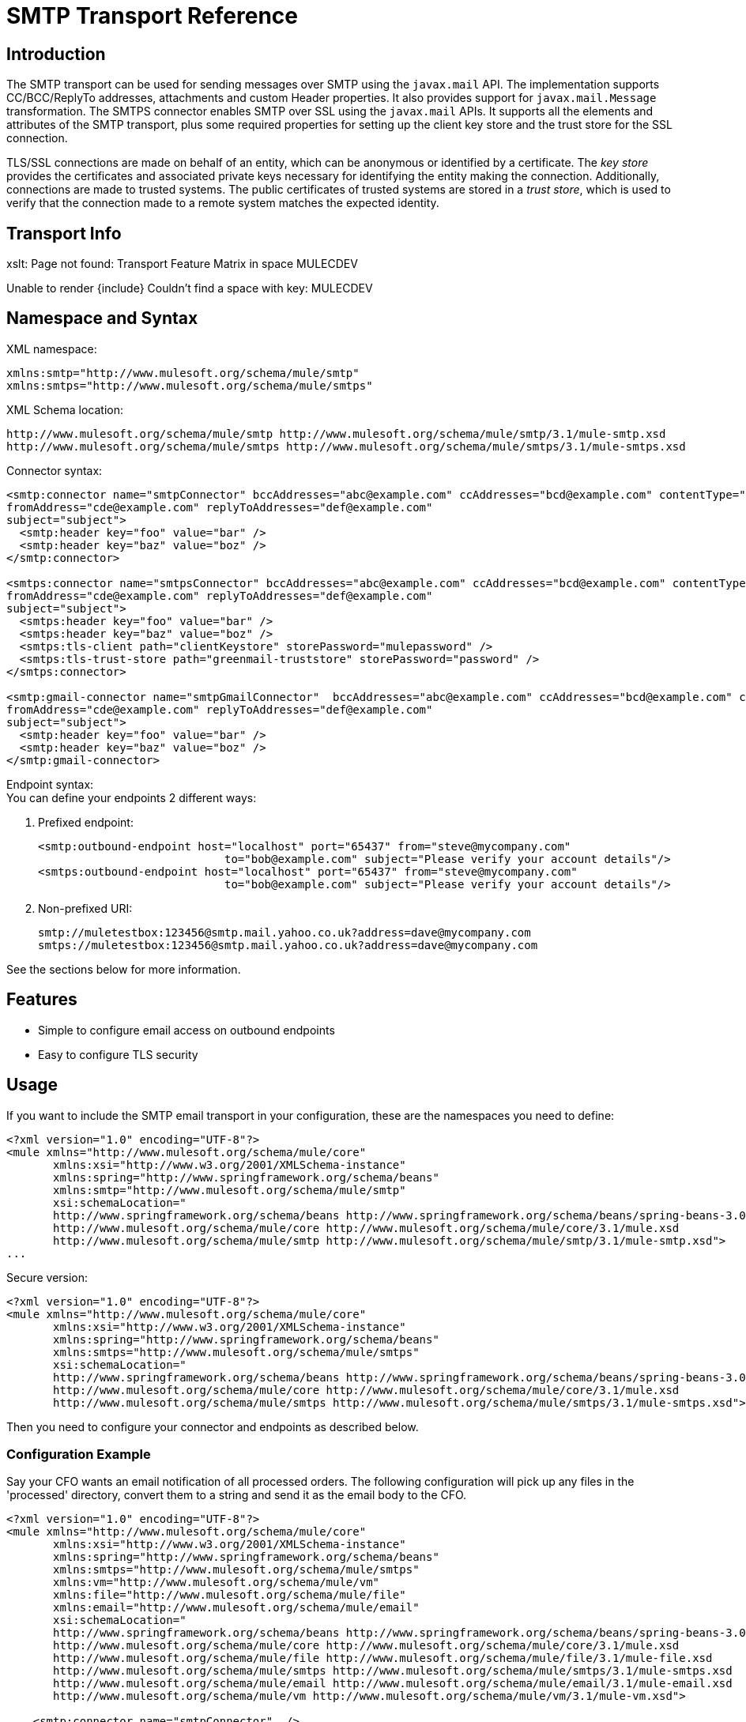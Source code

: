= SMTP Transport Reference

== Introduction

The SMTP transport can be used for sending messages over SMTP using the `javax.mail` API. The implementation supports CC/BCC/ReplyTo addresses, attachments and custom Header properties. It also provides support for `javax.mail.Message` transformation. The SMTPS connector enables SMTP over SSL using the `javax.mail` APIs. It supports all the elements and attributes of the SMTP transport, plus some required properties for setting up the client key store and the trust store for the SSL connection.

TLS/SSL connections are made on behalf of an entity, which can be anonymous or identified by a certificate. The _key store_ provides the certificates and associated private keys necessary for identifying the entity making the connection. Additionally, connections are made to trusted systems. The public certificates of trusted systems are stored in a _trust store_, which is used to verify that the connection made to a remote system matches the expected identity.

== Transport Info

====
xslt: Page not found: Transport Feature Matrix in space MULECDEV

Unable to render \{include} Couldn't find a space with key: MULECDEV
====

== Namespace and Syntax

XML namespace:

[source, xml]
----
xmlns:smtp="http://www.mulesoft.org/schema/mule/smtp"
xmlns:smtps="http://www.mulesoft.org/schema/mule/smtps"
----

XML Schema location:

[source]
----
http://www.mulesoft.org/schema/mule/smtp http://www.mulesoft.org/schema/mule/smtp/3.1/mule-smtp.xsd
http://www.mulesoft.org/schema/mule/smtps http://www.mulesoft.org/schema/mule/smtps/3.1/mule-smtps.xsd
----

Connector syntax:

[source, xml]
----
<smtp:connector name="smtpConnector" bccAddresses="abc@example.com" ccAddresses="bcd@example.com" contentType="foo/bar"
fromAddress="cde@example.com" replyToAddresses="def@example.com"
subject="subject">
  <smtp:header key="foo" value="bar" />
  <smtp:header key="baz" value="boz" />
</smtp:connector>

<smtps:connector name="smtpsConnector" bccAddresses="abc@example.com" ccAddresses="bcd@example.com" contentType="foo/bar"
fromAddress="cde@example.com" replyToAddresses="def@example.com"
subject="subject">
  <smtps:header key="foo" value="bar" />
  <smtps:header key="baz" value="boz" />
  <smtps:tls-client path="clientKeystore" storePassword="mulepassword" />
  <smtps:tls-trust-store path="greenmail-truststore" storePassword="password" />
</smtps:connector>

<smtp:gmail-connector name="smtpGmailConnector"  bccAddresses="abc@example.com" ccAddresses="bcd@example.com" contentType="foo/bar"
fromAddress="cde@example.com" replyToAddresses="def@example.com"
subject="subject">
  <smtp:header key="foo" value="bar" />
  <smtp:header key="baz" value="boz" />
</smtp:gmail-connector>
----

Endpoint syntax: +
You can define your endpoints 2 different ways:

. Prefixed endpoint:
+

[source, xml]
----
<smtp:outbound-endpoint host="localhost" port="65437" from="steve@mycompany.com"
                            to="bob@example.com" subject="Please verify your account details"/>
<smtps:outbound-endpoint host="localhost" port="65437" from="steve@mycompany.com"
                            to="bob@example.com" subject="Please verify your account details"/>
----

. Non-prefixed URI:
+

[source]
----
smtp://muletestbox:123456@smtp.mail.yahoo.co.uk?address=dave@mycompany.com
smtps://muletestbox:123456@smtp.mail.yahoo.co.uk?address=dave@mycompany.com
----

See the sections below for more information.

== Features

* Simple to configure email access on outbound endpoints
* Easy to configure TLS security

== Usage

If you want to include the SMTP email transport in your configuration, these are the namespaces you need to define:

[source, xml]
----
<?xml version="1.0" encoding="UTF-8"?>
<mule xmlns="http://www.mulesoft.org/schema/mule/core"
       xmlns:xsi="http://www.w3.org/2001/XMLSchema-instance"
       xmlns:spring="http://www.springframework.org/schema/beans"
       xmlns:smtp="http://www.mulesoft.org/schema/mule/smtp"
       xsi:schemaLocation="
       http://www.springframework.org/schema/beans http://www.springframework.org/schema/beans/spring-beans-3.0.xsd
       http://www.mulesoft.org/schema/mule/core http://www.mulesoft.org/schema/mule/core/3.1/mule.xsd
       http://www.mulesoft.org/schema/mule/smtp http://www.mulesoft.org/schema/mule/smtp/3.1/mule-smtp.xsd">
...
----

Secure version:

[source, xml]
----
<?xml version="1.0" encoding="UTF-8"?>
<mule xmlns="http://www.mulesoft.org/schema/mule/core"
       xmlns:xsi="http://www.w3.org/2001/XMLSchema-instance"
       xmlns:spring="http://www.springframework.org/schema/beans"
       xmlns:smtps="http://www.mulesoft.org/schema/mule/smtps"
       xsi:schemaLocation="
       http://www.springframework.org/schema/beans http://www.springframework.org/schema/beans/spring-beans-3.0.xsd
       http://www.mulesoft.org/schema/mule/core http://www.mulesoft.org/schema/mule/core/3.1/mule.xsd
       http://www.mulesoft.org/schema/mule/smtps http://www.mulesoft.org/schema/mule/smtps/3.1/mule-smtps.xsd">
----

Then you need to configure your connector and endpoints as described below.

=== Configuration Example

Say your CFO wants an email notification of all processed orders. The following configuration will pick up any files in the 'processed' directory, convert them to a string and send it as the email body to the CFO.

[source, xml]
----
<?xml version="1.0" encoding="UTF-8"?>
<mule xmlns="http://www.mulesoft.org/schema/mule/core"
       xmlns:xsi="http://www.w3.org/2001/XMLSchema-instance"
       xmlns:spring="http://www.springframework.org/schema/beans"
       xmlns:smtps="http://www.mulesoft.org/schema/mule/smtps"
       xmlns:vm="http://www.mulesoft.org/schema/mule/vm"
       xmlns:file="http://www.mulesoft.org/schema/mule/file"
       xmlns:email="http://www.mulesoft.org/schema/mule/email"
       xsi:schemaLocation="
       http://www.springframework.org/schema/beans http://www.springframework.org/schema/beans/spring-beans-3.0.xsd
       http://www.mulesoft.org/schema/mule/core http://www.mulesoft.org/schema/mule/core/3.1/mule.xsd
       http://www.mulesoft.org/schema/mule/file http://www.mulesoft.org/schema/mule/file/3.1/mule-file.xsd
       http://www.mulesoft.org/schema/mule/smtps http://www.mulesoft.org/schema/mule/smtps/3.1/mule-smtps.xsd
       http://www.mulesoft.org/schema/mule/email http://www.mulesoft.org/schema/mule/email/3.1/mule-email.xsd
       http://www.mulesoft.org/schema/mule/vm http://www.mulesoft.org/schema/mule/vm/3.1/mule-vm.xsd">

    <smtp:connector name="smtpConnector"  />

    <flow name="processed-orders">
        <file:inbound-endpoint path="/tmp/processed"> ❶
            <file:file-to-string-transformer/> ❷
        </file:inbound-endpoint>
        <smtps:outbound-endpoint host="smtpsServer" port="25" from="bob" subject="processed order" to="cfo@example.com"> ❸
            <email:string-to-email-transformer/> ❹
        </smtps:outbound-endpoint>
    </flow>
</mule>
----

This configuration defines a inbound file endpoint which looks in the '/tmp/processed' directory ❶ and converts any files found to a string ❷. An outbound smtp server is defined on ❸. A string-to-email-transformer ❹ will convert the string to email format before the email is sent.

Secure version:

[source, xml]
----
<?xml version="1.0" encoding="UTF-8"?>
<mule xmlns="http://www.mulesoft.org/schema/mule/core"
       xmlns:xsi="http://www.w3.org/2001/XMLSchema-instance"
       xmlns:spring="http://www.springframework.org/schema/beans"
       xmlns:smtps="http://www.mulesoft.org/schema/mule/smtps"
       xmlns:vm="http://www.mulesoft.org/schema/mule/vm"
       xmlns:file="http://www.mulesoft.org/schema/mule/file"
       xmlns:email="http://www.mulesoft.org/schema/mule/email"
       xsi:schemaLocation="
       http://www.springframework.org/schema/beans http://www.springframework.org/schema/beans/spring-beans-3.0.xsd
       http://www.mulesoft.org/schema/mule/core http://www.mulesoft.org/schema/mule/core/3.1/mule.xsd
       http://www.mulesoft.org/schema/mule/file http://www.mulesoft.org/schema/mule/file/3.1/mule-file.xsd
       http://www.mulesoft.org/schema/mule/smtps http://www.mulesoft.org/schema/mule/smtps/3.1/mule-smtps.xsd
       http://www.mulesoft.org/schema/mule/email http://www.mulesoft.org/schema/mule/email/3.1/mule-email.xsd
       http://www.mulesoft.org/schema/mule/vm http://www.mulesoft.org/schema/mule/vm/3.1/mule-vm.xsd">

    <smtps:connector name="smtpsConnector"> ❶
        <smtps:tls-client path="clientKeystore" storePassword="mulepassword" />
        <smtps:tls-trust-store path="greenmail-truststore" storePassword="password" />
    </smtps:connector>

    <flow name="processed-orders">
        <file:inbound-endpoint path="/tmp/processed"> ❷
            <file:file-to-string-transformer/> ❸
        </file:inbound-endpoint>
        <smtps:outbound-endpoint host="smtpsServer" port="25" from="bob" subject="processed order" to="cfo@example.com"> ❹
            <email:string-to-email-transformer/> ❺
        </smtps:outbound-endpoint>
    </flow>
</mule>
----

The smtps connector has a TLS client and server keystore information as defined on ❶. An inbound file endpoint looks in the '/tmp/processed' directory ❷ and converts any files found to a string ❸. An outbound smtp server is defined on ❹. A string-to-email-transformer ❺ will convert the string to email format before the email is sent.

== Configuration Reference

=== Connectors

The SMTP connector supports all the link:/documentation-3.2/display/32X/Configuring+a+Transport#ConfiguringaTransport-commonConfig[common connector attributes and properties] and the following optional elements and attributes:

[cols=",,,",options="header",]
|===
|Attribute |Description |Default |Required
|bccAddresses |Comma separated list of addresses for blind copies. |  |False
|ccAddresses |Comma separated list of addresses for copies. |  |False
|contentType |Mime type for the outgoing message. |  |False
|fromAddress |The from address for the outgoing message. |  |False
|replyToAddresses |The reply-to address for the outgoing message. |  |False
|subject |The default subject for the outgoing message if none is set in the message. |  |False
|===

[cols=",",options="header",]
|===
|Element |Description
|header |Additional header name and value, added to the message.
|===

For the secure version, the following elements are also required:

[width="100%",cols="50%,50%",options="header",]
|===
|Element |Description
|tls-client a|
Configures the client key store with the following attributes:

* path: The location (which will be resolved relative to the current classpath and file system, if possible) of the keystore that contains public certificates and private keys for identification
* storePassword: The password used to protect the keystore
* class: The type of keystore used (a Java class name)

|tls-trust-store a|
Configures the trust store. The attributes are:

* path: The location (which will be resolved relative to the current classpath and file system, if possible) of the trust store that contains public certificates of trusted servers
* storePassword: The password used to protect the trust store
|===

For example:

[source, xml]
----
<?xml version="1.0" encoding="UTF-8"?>
<mule xmlns="http://www.mulesoft.org/schema/mule/core"
       xmlns:xsi="http://www.w3.org/2001/XMLSchema-instance"
       xmlns:spring="http://www.springframework.org/schema/beans"
       xmlns:smtp="http://www.mulesoft.org/schema/mule/smtp"
       xsi:schemaLocation="
       http://www.springframework.org/schema/beans http://www.springframework.org/schema/beans/spring-beans-2.5.xsd
       http://www.mulesoft.org/schema/mule/core http://www.mulesoft.org/schema/mule/core/3.0/mule.xsd
       http://www.mulesoft.org/schema/mule/smtp http://www.mulesoft.org/schema/mule/smtp/3.0/mule-smtp.xsd">
...
<smtp:connector name="smtpConnector" bccAddresses="abc@example.com" ccAddresses="bcd@example.com" contentType="foo/bar"
fromAddress="cde@example.com" replyToAddresses="def@example.com"
subject="subject">
  <smtp:header key="foo" value="bar" />
  <smtp:header key="baz" value="boz" />
</smtp:connector>
----

Secure version:

[source, xml]
----
<?xml version="1.0" encoding="UTF-8"?>
<mule xmlns="http://www.mulesoft.org/schema/mule/core"
       xmlns:xsi="http://www.w3.org/2001/XMLSchema-instance"
       xmlns:spring="http://www.springframework.org/schema/beans"
       xmlns:smtps="http://www.mulesoft.org/schema/mule/smtps"
       xsi:schemaLocation="
       http://www.springframework.org/schema/beans http://www.springframework.org/schema/beans/spring-beans-2.5.xsd
       http://www.mulesoft.org/schema/mule/core http://www.mulesoft.org/schema/mule/core/3.0/mule.xsd
       http://www.mulesoft.org/schema/mule/smtps http://www.mulesoft.org/schema/mule/smtps/3.0/mule-smtps.xsd">

<smtps:connector name="smtpsConnector">
  <smtps:tls-client path="clientKeystore" storePassword="mulepassword" />
  <smtps:tls-trust-store path="greenmail-truststore" storePassword="password" />
</smtps:connector>
<model name="test">
  <service name="relay">
    <inbound>
      <vm:inbound-endpoint path="send" />
  </inbound>
  <outbound>
    <pass-through-router>
      <smtps:outbound-endpoint host="localhost" port="65439" to="bob@example.com" />
    </pass-through-router>
  </outbound>
...
----

The gmail-connector connector supports all of the above. +
For example:

[source, xml]
----
<?xml version="1.0" encoding="UTF-8"?>
<mule xmlns="http://www.mulesoft.org/schema/mule/core"
       xmlns:xsi="http://www.w3.org/2001/XMLSchema-instance"
       xmlns:spring="http://www.springframework.org/schema/beans"
       xmlns:smtp="http://www.mulesoft.org/schema/mule/smtp"
       xsi:schemaLocation="
       http://www.springframework.org/schema/beans http://www.springframework.org/schema/beans/spring-beans-2.5.xsd
       http://www.mulesoft.org/schema/mule/core http://www.mulesoft.org/schema/mule/core/3.0/mule.xsd
       http://www.mulesoft.org/schema/mule/smtp http://www.mulesoft.org/schema/mule/smtp/3.0/mule-smtp.xsd">
...
<smtp:gmail-connector name="smtpGmailConnector"  bccAddresses="abc@example.com" ccAddresses="bcd@example.com" contentType="foo/bar"
fromAddress="cde@example.com" replyToAddresses="def@example.com"
subject="subject">
  <smtp:header key="foo" value="bar" />
  <smtp:header key="baz" value="boz" />
</smtp:gmail-connector>
----

=== Endpoints

SMTP endpoints describe details about the SMTP server and the recipients of messages sent from the SMTP endpoint. You link:/documentation-3.2/display/32X/Configuring+Endpoints[configure the endpoints] just as you would with any other transport, with the following additional attributes:

[cols=",",options="header",]
|==============
|Attribute |Description
|user |The user name of the mailbox owner
|password |The password of the user
|host |The IP address of the SMTP server, such as www.mulesoft.com, localhost, or 127.0.0.1
|port |The port number of the SMTP server
|to |The destination for the email
|from |The address of the sender of the email
|subject |The email subject
|cc |A comma-separated list of email addresses to copy on this email
|bcc |A comma-separated list of email addresses to blind-copy on this email
|replyTo |The address used by default if someone replies to the email
|==============

For example:

[source, xml]
----
<outbound>
  <pass-through-router>
    <smtp:outbound-endpoint host="localhost" port="65437" from="steve@mycompany.com"
                            to="bob@example.com" subject="Please verify your account details"/>
  </pass-through-router>
</outbound>
----

Secure version:

[source, xml]
----
<outbound>
  <pass-through-router>
    <smtps:outbound-endpoint host="localhost" port="65437" from="steve@mycompany.com"
                            to="bob@example.com" subject="Please verify your account details"/>
  </pass-through-router>
</outbound>
----

You can also define the endpoints using a URI syntax:

[source, xml]
----
<outbound-endpoint address="smtp://muletestbox:123456@smtp.mail.yahoo.co.uk?address=dave@mycompany.com"/>
<outbound-endpoint address="smtps://muletestbox:123456@smtp.mail.yahoo.co.uk?address=dave@mycompany.com"/>
----

This will send mail using `smtp.mail.yahoo.co.uk` (using the default SMTP port) to the address `dave@mycompany.com`. The SMTP request is authenticated using the username `muletestbox` and the password `123456`.

====
xslt: Read http://www.mulesoft.org/xslt/mule/schemadoc/3.1/individual-transport-or-module-wiki.xsl error because of: java.io.IOException: Server returned HTTP response code: 401 for URL: http://svn.codehaus.org/mule/branches/mule-3.1.x/tools/schemadocs/src/main/resources/xslt//individual-transport-or-module-wiki.xsl
====

Here is how you define transformers in your Mule configuration file:

[source, xml]
----
<email:bytes-to-mime-transformer encoding="" ignoreBadInput="" mimeType="" name="" returnClass="" xsi:type=""/>
<email:email-to-string-transformer encoding="" ignoreBadInput="" mimeType="" name="" returnClass="" xsi:type=""/>
<email:mime-to-bytes-transformer encoding="" ignoreBadInput="" mimeType="" name="" returnClass="" xsi:type=""/>
<email:object-to-mime-transformer encoding="" ignoreBadInput="" mimeType="" name="" returnClass=""
useInboundAttachments="true" useOutboundAttachments="true"/>
{Note}Need to explain attributes somewhere; can we pull them in from xsd?{Note}
<email:string-to-email-transformer encoding="" ignoreBadInput="" mimeType="" name="" returnClass="" xsi:type=""/>
----

Each transformer supports all the common transformer attributes and properties:

====
xslt: Read http://www.mulesource.org/xslt/mule/schemadoc/3.0/single-element-wiki.xsl error because of: java.io.IOException: Server returned HTTP response code: 401 for URL: http://svn.codehaus.org/mule/branches/mule-3.1.x/tools/schemadocs/src/main/resources/xslt//single-element-wiki.xsl
====

The object-to-mime-transformer has the following attributes:

[cols=",,",options="header",]
|=========
|Attribute |Description |Default Value
|useInboundAttachments |Whether to transform inbound attachment in the input message into MIME parts. |true
|useOutboundAttachments |Whether to transform outbound attachment in the input message into MIME parts. |true
|=========

To use these transformers, make sure you include the 'email' namespace in your mule configuration.



=== Filters

Filters can be set on an endpoint to filter out any unwanted messages. The Email transport provides a couple of filters that can either be used directly or extended to implement custom filtering rules.

[cols=",",options="header",]
|============
|Filter |Description
|http://www.mulesoft.org/docs/site/current/apidocs/org/mule/providers/email/filters/AbstractMailFilter.html[org.mule.providers.email.filters.AbstractMailFilter] |A base filter implementation that must be extended by any other mail filter.
|http://www.mulesoft.org/docs/site/current/apidocs/org/mule/providers/email/filters/MailSubjectRegExFilter.html[org.mule.providers.email.filters.MailSubjectRegExFilter] |Applies a regular expression to a Mail Message subject.
|============

This is how you define the MailSubjectRegExFilter in your Mule configuration:

[source, xml]
----
<message-property-filter pattern="to=barney@mule.org"/>
----

The 'pattern' attribute is a regular expression pattern. This is defined as java.util.regex.Pattern.

== Exchange patterns / features of the transport

(see [transport matrix])

== Schema Reference

You can view the full schema for the SMTP email transport http://www.mulesoft.org/docs/site/current3/schemadocs/namespaces/http_www_mulesoft_org_schema_mule_smtp/namespace-overview.html[here]. The secure version is http://www.mulesoft.org/docs/site/current3/schemadocs/namespaces/http_www_mulesoft_org_schema_mule_smtps/namespace-overview.html[here].

== Java API Reference

The Javadoc for this transport can be found http://www.mulesoft.org/docs/site/current/apidocs/org/mule/transport/email/package-summary.html[here].

== Maven module

The email transports are implemented by the mule-transport-email module. You can find the source for the email transport under transports/email.

If you are using Maven to build your application, use the following dependency snippet to include the email transport in your project:

[source, xml]
----
<dependency>
  <groupId>org.mule.transports</groupId>
  <artifactId>mule-transport-email</artifactId>
</dependency>
----

====
Unable to render \{include} Couldn't find a space with key: MULE3INSTALL
====

= Limitations

The following known limitations affect email transports:

* http://www.mulesoft.org/jira/browse/BL-362[Retry policies do not work with email transports]
* http://www.mulesoft.org/jira/browse/BL-126[Timeouts are not supported in email transports]
* http://www.mulesoft.org/jira/browse/MULE-3662[Can't send same object to different email users]
* http://www.mulesoft.org/jira/browse/MULE-1252[MailSubjectRegExFilter cannot handle mails with attachments]

So far, all configuration has been static, in that you define all the information in the configuration of the endpoint. However, you can set the link:#SMTPTransportReference-connector[MULE3USER:connector properties] to control the settings of the outgoing message. These properties will override the endpoint properties. If you always want to set the email address dynamically, you can leave out the `to` attribute (or the `address` parameter if you're using URIs} on the SMTP endpoint.

[TIP]
*Escape Your Credentials* +
If you use a URI-style endpoint and you include the user name and password, escape any characters that are illegal for URIs. Only alphabet, numeric, "-", "_", "." and "+" are allowed. For example, if the user name is `user@myco.com`, you should enter it as `user%40myco.com`.
